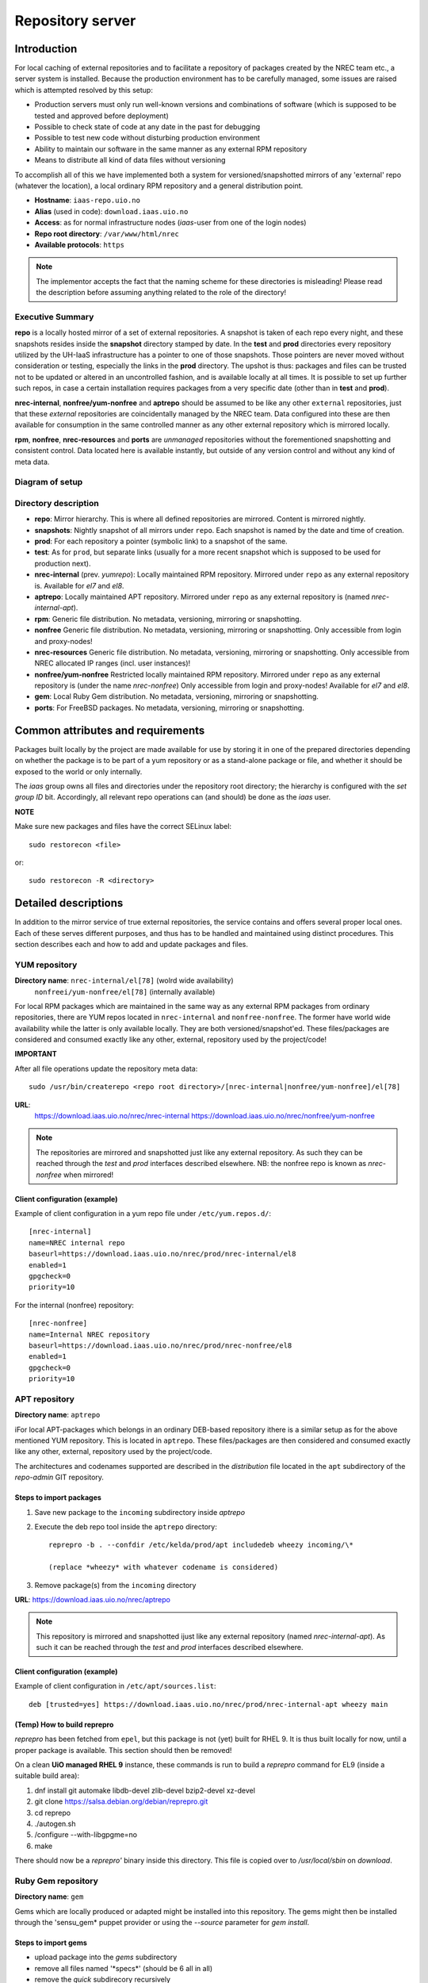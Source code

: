 =================
Repository server
=================


Introduction
============


For local caching of external repositories and to facilitate a repository of
packages created by the NREC team etc., a server system is installed.
Because the production environment has to be carefully managed, some issues are
raised which is attempted resolved by this setup:

* Production servers must only run well-known versions and combinations of
  software (which is supposed to be tested and approved before deployment)
* Possible to check state of code at any date in the past for debugging
* Possible to test new code without disturbing production environment
* Ability to maintain our software in the same manner as any external
  RPM repository
* Means to distribute all kind of data files without versioning


To accomplish all of this we have implemented both a system for versioned/snapshotted
mirrors of any 'external' repo (whatever the location), a local ordinary RPM
repository and a general distribution point.

* **Hostname**: ``iaas-repo.uio.no``
* **Alias** (used in code): ``download.iaas.uio.no``
* **Access**: as for normal infrastructure nodes (*iaas*-user from one of the
  login nodes)
* **Repo root directory**: ``/var/www/html/nrec``
* **Available protocols**: ``https``


.. Note::
   The implementor accepts the fact that the naming scheme
   for these directories is misleading! Please read the description
   before assuming anything related to the role of the directory!


Executive Summary
-----------------

**repo** is a locally hosted mirror of a set of external repositories. A
snapshot is taken of each repo every night, and these snapshots resides inside
the **snapshot** directory stamped by date. In the **test** and **prod**
directories every repository utilized by the UH-IaaS infrastructure has a
pointer to one of those snapshots. Those pointers are never moved without
consideration or testing, especially the links in the **prod** directory. The
upshot is thus: packages and files can be trusted not to be updated or altered
in an uncontrolled fashion, and is available locally at all times. It is
possible to set up further such repos, in case a certain installation requires
packages from a very specific date (other than in **test** and **prod**).

**nrec-internal**, **nonfree/yum-nonfree** and **aptrepo** should be assumed to be like any other ``external``
repositories, just that these `external` repositories are coincidentally managed by
the NREC team. Data configured into these are then available for consumption
in the same controlled manner as any other external repository which is mirrored
locally.

**rpm**, **nonfree**, **nrec-resources** and **ports** are
`unmanaged` repositories without the forementioned snapshotting and consistent
control. Data located here is available instantly, but outside of any version
control and without any kind of meta data.


Diagram of setup
----------------


.. image:: images/repo.png


Directory description
---------------------

* **repo**: Mirror hierarchy. This is where all defined repositories are mirrored.
  Content is mirrored nightly.
* **snapshots**: Nightly snapshot of all mirrors under ``repo``. Each snapshot is
  named by the date and time of creation.
* **prod**: For each repository a pointer (symbolic link) to a snapshot of the
  same.
* **test**: As for ``prod``, but separate links (usually for a more recent
  snapshot which is supposed to be used for production next).
* **nrec-internal** (prev. *yumrepo*): Locally maintained RPM repository. Mirrored under ``repo`` as any
  external repository is. Available for *el7* and *el8*.
* **aptrepo**: Locally maintained APT repository. Mirrored under ``repo`` as any
  external repository is (named *nrec-internal-apt*).
* **rpm**: Generic file distribution. No metadata, versioning, mirroring or
  snapshotting.
* **nonfree** Generic file distribution. No metadata, versioning, mirroring or
  snapshotting. Only accessible from login and proxy-nodes!
* **nrec-resources** Generic file distribution. No metadata, versioning, mirroring or
  snapshotting. Only accessible from NREC allocated IP ranges (incl. user
  instances)!
* **nonfree/yum-nonfree** Restricted locally maintained RPM repository. Mirrored under ``repo`` as any
  external repository is (under the name *nrec-nonfree*) Only accessible from login
  and proxy-nodes! Available for *el7* and *el8*.
* **gem**: Local Ruby Gem distribution. No metadata, versioning, mirroring or
  snapshotting.
* **ports**: For FreeBSD packages. No metadata, versioning, mirroring or
  snapshotting.

Common attributes and requirements
==================================

Packages built locally by the project are made available for use by storing it
in one of the prepared directories depending on whether the package is to be
part of a yum repository or as a stand-alone package or file, and whether it
should be exposed to the world or only internally.

The *iaas* group owns all files and directories under the repository root
directory; the hierarchy is configured with the `set group ID` bit. Accordingly,
all relevant repo operations can (and should) be done as the *iaas* user.

**NOTE**

Make sure new packages and files have the correct SELinux label::

  sudo restorecon <file>

or::

  sudo restorecon -R <directory>



Detailed descriptions
=====================

In addition to the mirror service of true external repositories, the service
contains and offers several proper local ones. Each of these serves different
purposes, and thus has to be handled and maintained using distinct procedures.
This section describes each and how to add and update packages and files.

YUM repository
--------------

**Directory name**: ``nrec-internal/el[78]`` (wolrd wide availability)
                    ``nonfreei/yum-nonfree/el[78]`` (internally available)

For local RPM packages which are maintained in the same way as any external RPM
packages from ordinary repositories, there are YUM repos located in ``nrec-internal``
and ``nonfree-nonfree``. The former have world wide availability while the
latter is only available locally. They are both versioned/snapshot'ed.
These files/packages are considered and consumed exactly like any other, external,
repository used by the project/code!


**IMPORTANT**

After all file operations update the repository meta data::

  sudo /usr/bin/createrepo <repo root directory>/[nrec-internal|nonfree/yum-nonfree]/el[78]


**URL**:
  `<https://download.iaas.uio.no/nrec/nrec-internal>`_
  `<https://download.iaas.uio.no/nrec/nonfree/yum-nonfree>`_

.. NOTE::
   The repositories are mirrored and snapshotted just like any external
   repository. As such they can be reached through the `test` and `prod`
   interfaces described elsewhere.
   NB: the nonfree repo is known as *nrec-nonfree* when mirrored!

Client configuration (example)
``````````````````````````````

Example of client configuration in a yum repo file under ``/etc/yum.repos.d/``::

  [nrec-internal]
  name=NREC internal repo
  baseurl=https://download.iaas.uio.no/nrec/prod/nrec-internal/el8
  enabled=1
  gpgcheck=0
  priority=10

For the internal (nonfree) repository::

  [nrec-nonfree]
  name=Internal NREC repository
  baseurl=https://download.iaas.uio.no/nrec/prod/nrec-nonfree/el8
  enabled=1
  gpgcheck=0
  priority=10


APT repository
--------------

**Directory name**: ``aptrepo``

iFor local APT-packages which belongs in an ordinary DEB-based repository ithere
is a similar setup as for the above mentioned YUM repository.
This is located in ``aptrepo``.
These files/packages are then considered and consumed exactly like any other,
external, repository used by the project/code.

The architectures and codenames supported are described in the `distribution`
file located in the ``apt`` subdirectory of the *repo-admin* GIT repository.

Steps to import packages
````````````````````````

1. Save new package to the ``incoming`` subdirectory inside *aptrepo*

#. Execute the deb repo tool inside the ``aptrepo`` directory::

    reprepro -b . --confdir /etc/kelda/prod/apt includedeb wheezy incoming/\*

    (replace *wheezy* with whatever codename is considered)

#. Remove package(s) from the ``incoming`` directory



**URL**: `<https://download.iaas.uio.no/nrec/aptrepo>`_

.. NOTE::
   This repository is mirrored and snapshotted ijust like any external
   repository (named *nrec-internal-apt*). As such it can be reached through the
   `test` and `prod` interfaces described elsewhere.

Client configuration (example)
``````````````````````````````

Example of client configuration in ``/etc/apt/sources.list``::

  deb [trusted=yes] https://download.iaas.uio.no/nrec/prod/nrec-internal-apt wheezy main


(Temp) How to build reprepro
````````````````````````````

*reprepro* has been fetched from ``epel``, but this package is not (yet) built
for RHEL 9. It is thus built locally for now, until a proper package is
available. This section should then be removed!

On a clean **UiO managed RHEL 9** instance, these commands is run to build a
*reprepro* command for EL9 (inside a suitable build area):

1. dnf install git automake libdb-devel zlib-devel bzip2-devel xz-devel
#. git clone https://salsa.debian.org/debian/reprepro.git
#. cd reprepo
#. ./autogen.sh
#. /configure --with-libgpgme=no
#. make

There should now be a *reprepro'* binary inside this directory. This file is
copied over to */usr/local/sbin* on `download`.


Ruby Gem repository
-------------------

**Directory name**: ``gem``

Gems which are locally produced or adapted might be installed into this
repository. The gems might then be installed through the 'sensu_gem* puppet
provider or using the `--source` parameter for *gem install*.


Steps to import gems
````````````````````

- upload package into the `gems` subdirectory
- remove all files named '\*specs\*'  (should be 6 all in all)
- remove the `quick` subdirecory recursively
- run as the `iaas` user:
  *gem generate_index --update --directory .*
  (ignoring errors)


For upload procedure, see below.


Standalone file archives
------------------------

**Directory name**: ``rpm``, ``nrec-resources`` and ``nonfree``

Files (RPM packages or other types) which are needed by the project but which should or cannot
use the local YUM repository, can be distributed from the generic archive
located under the ``rpm``, ``nrec-resources`` or ``nonfree`` subdirectory. No additional operations required, other
than the ensuring correct SELinux label as described above.

**URL**: `<https://download.iaas.uio.no/nrec/rpm>`_
**URL**: `<https://download.iaas.uio.no/nrec/nonfree>`_
**URL**: `<https://download.iaas.uio.no/nrec/nrec-resources>`_

The distinction between those, is that `nonfree` is only accessible from a
restricted set of IP addresses (at the time of writing the *login* and *proxy*
nodes), `nrec-resources` from all NREC allocated ranges (infra and instances)
whereas `rpm` is reachable from the world.

The access lists for the restricted areas are maintained in the *repo-admin*
gitolite repository, in the `httpd` subdirectory.


Upload procedure
````````````````

Probably the simplest way to upload a file to the ``rpm`` (or ``nonfree``) archive is to first
place the file on an available web site and then download it into the archive on *download*:

1. upload file to a web archive (for instance `<https://folk.uio.no>`_ for UiO affiliated personel)
#. log in to *download* from one of the login nodes in the usual manner::

    sudo ssh iaas@download.iaas.uio.no

#. `cd /var/www/html/nrec/rpm`

#. download the file with wget, curl or something like that


Local mirror and snapshot service
=================================


To facility tight control of the code and files used in our environment, and to
ensure the availability in case of network or external system outages, etc., a
local mirror and snapshot service is implemented.

Content and description of included subdirectories:

========== =============== ============================================================================================== ===============================================
Short name Long name        Description                                                                                    URL
========== =============== ============================================================================================== ===============================================
repo       Repository      Latest sync from external sources                                                              https://download.iaas.uio.no/nrec/repo
snapshots  Snapshots       Regular (usually daily) snapshots of data in repo                                              https://download.iaas.uio.no/nrec/snapshots
test       Test repo       Pointer to a specific snapshot in time, usually newer than `prod`                              https://download.iaas.uio.no/nrec/test
prod       Production repo Pointer to a specific snapshot in time with well-tested data, used in production environments  https://download.iaas.uio.no/nrec/prod
========== =============== ============================================================================================== ===============================================

Usage is normally as follows:

:repo: for development or other use of most up-to-date code
:test: test code which is aimed for next production release
:prod: production code
:snapshots: can be used to test against code from any specific date in the past



Mirror
------

**Directory**: ``repo``

Each mirrored repository is located directly beneath the `repo` folder. Which
"external" (which might actually be located locally) repository is to be
mirrored, is defined by data in the internal **repo-admin** git repo (see below
for access details). All repositories listed in the file *repo.config* is
attempted accessed and synced. The type of repository - as defined in the
configuration file for the appropriate listing - determines what actions are
taken on the data. As this is mainly YUM repositories, the appropriate metadata
commands are executed to create a proper local repository. Any YUM repo defined
in the configuration must have a corresponding repo-definition in a suitable
file in the ``yum.repos.d`` subdirectory (in the git repo!).

The mirroring is done once every night by a root cron job.

To access the most current data in the mirror, us this URL::

    https://download.iaas.uio.no/nrec/repo/

This repository also contains the access list configuration for the restricted
areas like **nonfree** and **nrec-resources**.

Snapshots
---------

**Directory**: ``snapshots``

Every night a cron job runs to create snapshots of all mirrored repositories (of
all kinds). A snapshot subdirectory is created named by the current date and time.
Under this, all repos can be accessed. This way any data can be retrieved from
any data in the past on which a snapshot has been taken.

*current*: In the ``snapshots`` directory there is always a special "snapshot"
named ``current``. This entry is at any time linked to the most current
snapshot.

To access the snapshot library::

    https://download.iaas.uio.no/nrec/snapshots/


.. Note::
   The snapshot data are created using a system of hardlinks. This way unaltered
   data is not duplicated, which conserves space considerably.


Test and prod
-------------

**Directories**: ``test``, ``prod``


All mirrored repos used by NREC can be accessed through a static and well
known historic version using the *test* and *prod* interfaces. By configuring
the appropriate files in the internal **repo-admin** git repo, each repo might
have a ``test`` and ``prod`` pointer linking to a specific snapshot of this
repository. NB: each and every mirrored repo can be set up to link to separate
snapshots!

.. Important::
   This is the access point to use in the production and test environments!


Configuration
-------------

Configuration for the repositories is stored in the internal git repo::

    git@git.iaas.uio.no:repo-admin

The `iaas` user has *READ* permissions and should be used to pull the
configuration to the repository server.


Files
`````

:config:      Generic configuartion (for now the location of the repo root only)
:repo.config: Definition of the external repositories to mirror
:test.config: Which snapshots and local repositories to point to in `test`
:prod.config: Which snapshots and local repositories to point to in `prod`


Considerations
``````````````

- ``test`` should never point to a snapshot older than what the corresponding
  ``prod`` are linking to
- If there are more than one link listed to the same repo the most current
  is always the one activated.
- Existing links not listed in the current configuration will be removed!

Update procedure
````````````````

1. Clone or pull the git repo locally::

     git@git.iaas.uio.no:repo-admin

   This must be done on a node inside the set up (like the login nodes) due
   to access restrictions on the local git repo.
#. Edit one or both files: `prod.config` and/or `test.config` (or any of the
   other config files), entering or changing to reflect the date required (consult
   `the web page <https://iaas-repo.uio.no/nrec/snapshots/>`_ for exact
   timestamp to use.
#. Commit and push to the central git repo.
#. On `osl-login-01` run the ansible job ``update_repo.yaml``::

     sudo ansible-playbook -e "myhosts=download" lib/update_repo.yaml

   This action pull the latest config and update the pointers in `test` and
   `prod`.


Publicizing procedure
---------------------

Normal (automatic)
``````````````````

**rpm**, **nonfree**, **nrec-resources**  and **gem**:
  Files placed inside this location is instantly accessible, provided correct
  SELinux labeling. No snapshotting provided! Access lists set up via the
  configuration and scripts in the `httpd` subdirectory of the *repo-admin*
  repo documented above.


**nrec-internal** and **aptrepo**:
  Files placed inside this location is instantly accessible, provided correct
  SELinux labeling. No snapshotting provided through this interface! For this use
  the SNAPSHOT, TEST or PROD interfaces instead.


**repo**:
  Any repositories which are mirrored (including YUMREPO) have new files
  accessible here after the mirroring job is run during night time. The version
  available is always the most recent!


**snapshots**:
  Every night after mirror job completion a snapshot of the current mirrors are
  taken. Any of these snapshots are available through this interface below a
  directory named by the timestamp [YYYY-MM-DD-hhmm]. The most current snapshot
  is additionally presented as "current".


**test**, **prod**:
  These interfaces should be seen as a static representation of data from specific
  date/times. Each mirrored repository (if configured to be listed here) is
  listed with a link to a specific snapshot of the repo in question. The PROD
  repository is what is used in the production environment and should never be
  more recent than TEST (this is actually prohibited by the setup routine for
  these pointers). Data is available concurrently with the snapshots it is linked
  to.


Manual routine for instant publicizing
``````````````````````````````````````

**rpm**, **nonfree** (incl. *yum-nonfree*), **gem**  and **ports**:
  Nothing required!

**nrec-internal**, **nrec-nonfree**  and **aptrepo**:
  New files are available through the ordinary interfaces after mirroring and
  snapshotting. This is usually done nightly, but the routines might be run
  manually if necessary:

  1. sudo /opt/kelda/repoadmin.sh -e prod sync
  2. sudo /opt/kelda/repoadmin.sh -e prod snapshot


Caveats
-------

* Any changes in the local YUM or APT repositories (``nrec-internal``, ``nrec-nonfree``
  resp. ``aptrepo``) are not accessible through the mirror interface (``repo``) until
  after the next upcoming mirror job (usually during the next night, check crontab on
  the mirror server for details). After this, the data should be accessible under the
  ``repo`` link.

* New data mirrored is available under the ``snapshot`` link only after the next
  snapshot run (check crontab for details). This is normally scheduled for some
  time after the nightly mirror job.

* Data stored in any of the local repositories are instantly accessible when
  accessed using the direct URL's as listed above.


Purging of old/unused data
==========================

For conservation of disk space there is a janitor script which may be used to
remove (purge) snapshots which are no longer used::

  /usr/local/sbin/snapshot_cleanup.sh

.. Note::
   Only snapshots older than the oldest snapshot still referenced by any
   `test` or `prod` pointers may be deleted.

Invocation:

.. parsed-literal::
   [ sudo ] /usr/local/sbin/snapshot_cleanup.sh [-d|u] [ [-t <YYYY-MM-DD-HHMM> ] | [-r <repository name>] ]

   -u: print usage text and exit
   -d: dry-run (just print what would otherwise be deleted)
   -t: purge snapshots older than timestamp provided
       Timestamp format equals format used by kelda (config fields and snapshot
       directory naming)
   -r: expunge named repository, complete with mirror and every snapshot of it
       (but only snapshots of this particular mirror)

   NB: `-t` and `-r` are mutually exclusive!

   If no `-t` or `-r` argument provided then all snapshots older than oldest still in
   use are removed!

For now there is no automatic invocation, and any cleanup should be done
manually. User confirmation is requested. If running as the *iaas* user then
`sudo` is required.
